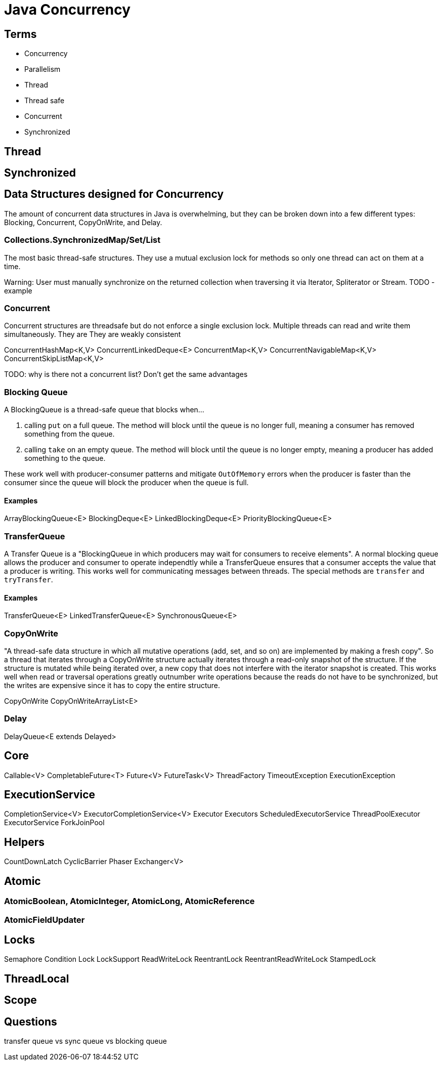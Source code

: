 = Java Concurrency
:keywords: java, atomic, cas, volatile, memory-visibility, synchronized, blocking, transfer, concurrent, lock, executor

== Terms
- Concurrency
- Parallelism
- Thread
- Thread safe
- Concurrent
- Synchronized

== Thread

== Synchronized

== Data Structures designed for Concurrency

The amount of concurrent data structures in Java is overwhelming, but they can be broken down into a few different types: Blocking, Concurrent, CopyOnWrite, and Delay.

=== Collections.SynchronizedMap/Set/List

The most basic thread-safe structures. They use a mutual exclusion lock for methods so only one thread can act on them at a time. 

Warning: User must manually synchronize on the returned collection when traversing it via Iterator, Spliterator or Stream. TODO - example

=== Concurrent

Concurrent structures are threadsafe but do not enforce a single exclusion lock. Multiple threads can read and write them simultaneously.
They are
They are weakly consistent

ConcurrentHashMap<K,V>
ConcurrentLinkedDeque<E>
ConcurrentMap<K,V>
ConcurrentNavigableMap<K,V>
ConcurrentSkipListMap<K,V>

TODO: why is there not a concurrent list? Don't get the same advantages

=== Blocking Queue

A BlockingQueue is a thread-safe queue that blocks when...

1. calling `put` on a full queue. The method will block until the queue is no longer full, meaning a consumer has removed something from the queue.
2. calling `take` on an empty queue. The method will block until the queue is no longer empty, meaning a producer has added something to the queue.

These work well with producer-consumer patterns and mitigate `OutOfMemory` errors when the producer is faster than the consumer since the queue will block the producer when the queue is full.

==== Examples
ArrayBlockingQueue<E>
BlockingDeque<E>
LinkedBlockingDeque<E>
PriorityBlockingQueue<E>


=== TransferQueue

A Transfer Queue is a "BlockingQueue in which producers may wait for consumers to receive elements".
A normal blocking queue allows the producer and consumer to operate independtly while a TransferQueue ensures that a consumer accepts the value that a producer is writing.
This works well for communicating messages between threads.
The special methods are `transfer` and `tryTransfer`.

==== Examples
TransferQueue<E>
LinkedTransferQueue<E>
SynchronousQueue<E>


=== CopyOnWrite

"A thread-safe data structure in which all mutative operations (add, set, and so on) are implemented by making a fresh copy".
So a thread that iterates through a CopyOnWrite structure actually iterates through a read-only snapshot of the structure.
If the structure is mutated while being iterated over, a new copy that does not interfere with the iterator snapshot is created.
This works well when read or traversal operations greatly outnumber write operations because the reads do not have to be synchronized, but the writes are expensive since it has to copy the entire structure.

CopyOnWrite
CopyOnWriteArrayList<E>


=== Delay
DelayQueue<E extends Delayed>


== Core

Callable<V>
CompletableFuture<T>
Future<V>
FutureTask<V>
ThreadFactory
TimeoutException
ExecutionException

== ExecutionService

CompletionService<V>
ExecutorCompletionService<V>
Executor
Executors
ScheduledExecutorService
ThreadPoolExecutor
ExecutorService
ForkJoinPool

== Helpers

CountDownLatch
CyclicBarrier
Phaser
Exchanger<V>

== Atomic

=== AtomicBoolean, AtomicInteger, AtomicLong, AtomicReference

=== AtomicFieldUpdater

== Locks

Semaphore
Condition
Lock
LockSupport
ReadWriteLock
ReentrantLock
ReentrantReadWriteLock
StampedLock

== ThreadLocal

== Scope

== Questions
transfer queue vs sync queue vs blocking queue
